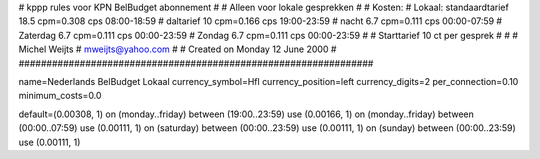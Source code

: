 ################################################################
#
#  kppp rules voor KPN BelBudget abonnement
#
#  Alleen voor lokale gesprekken
#
#  Kosten:
#  Lokaal:      standaardtarief 18.5 cpm=0.308 cps 	08:00-18:59
# 		daltarief     	10   cpm=0.166 cps	19:00-23:59
#		nacht 		6.7  cpm=0.111 cps	00:00-07:59
#               Zaterdag	6.7  cpm=0.111 cps	00:00-23:59
#		Zondag		6.7  cpm=0.111 cps	00:00-23:59
#
#  Starttarief 			10  ct per gesprek
#
#
#  Michel Weijts
#  mweijts@yahoo.com
#
#  Created on Monday 12 June 2000 
#
################################################################

name=Nederlands BelBudget Lokaal
currency_symbol=Hfl
currency_position=left
currency_digits=2
per_connection=0.10
minimum_costs=0.0

default=(0.00308, 1)
on (monday..friday) between (19:00..23:59) use (0.00166, 1)
on (monday..friday) between (00:00..07:59) use (0.00111, 1)
on (saturday) between (00:00..23:59) use (0.00111, 1)
on (sunday) between (00:00..23:59) use (0.00111, 1)
